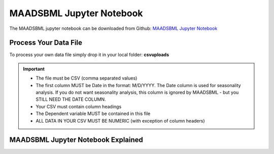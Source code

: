 MAADSBML Jupyter Notebook
========================

The MAADSBML jupyter notebook can be downloaded from Github: `MAADSBML Jupyter Notebook <https://github.com/smaurice101/raspberrypi/tree/main/maadsbml>`_

Process Your Data File
-----------------------

To process your own data file simply drop it in your local folder: **csvuploads**

.. important::

   • The file must be CSV (comma separated values)

   • The first column MUST be Date in the format: M/D/YYYY.  The Date column is used for seasonality analysis.  If you do not want seasonality analysis, this column       is ignored by MAADSBML - but you STILL NEED THE DATE COLUMN.

   • Your CSV must contain column headings
 
   • The Dependent variable MUST be contained in this file

   • ALL DATA IN YOUR CSV MUST BE NUMERIC (with exception of column headers)

MAADSBML Jupyter Notebook Explained
------------------------------

.. code-block::
   :emphasize-lines: 1,11,12,13,15,16,17,18

   # IMPORT MAIN LIBRARIES
   import maadsbml
   import json
   import os
   import time
   # Uncomment IF using jupyter notebook
   import nest_asyncio
   # Uncomment IF using jupyter notebook
   nest_asyncio.apply()

   # SET THE HOST AND PORT WHERE MAADSBML IS LISTENING FOR A CLIENT CONNECTION
   host='http://127.0.0.1'
   port=5595

   ### Change these two folder to your local paths that you used for the volume mappings in Docker Local Paths on Linux/Mac
   # Local Paths on Windows - Change to your local paths
   localstagingfolder = "c:\\maads\\maadsbml\\staging" # change this folder to your local mapped staging folder
   localexceptionfolder = "c:\\maads\\maadsbml\\exception" # change this folder to your local mapped exception folder

.. code-block::
   :emphasize-lines: 1

   def readifbrokenpipe(jres,hasseasonality):
      # this function is called if there is a broken pipe network issue
      pkey=""
      algofile=""        
      jsonalgostr = ""
    
      pkey= jres.get('AlgoKey')
    
      maadsbmlfile="%s/%s.txt.working" % (localstagingfolder,pkey)
      if hasseasonality == 1:
        algojsonfile="%s/%s_trained_algo_seasons.json" % (localexceptionfolder,pkey)
      else:
        algojsonfile="%s/%s_trained_algo_no_seasons.json" % (localexceptionfolder,pkey)
        
      i=0
      while True:
          time.sleep(5)            
          i = i + 1
          if os.path.isfile(maadsbmlfile): 
               continue
          elif os.path.isfile(algojsonfile):
                # Read the json            
              with open(algojsonfile) as f:
                  jsonalgostr = f.read() 
              break # maadsbml finished
          #elif i > 400:
          #   print("ERROR: Could not find the JSON file - CHECK IF YOUR FILE PATHS ARE CORRECT!")
          #   break   
      return jsonalgostr


